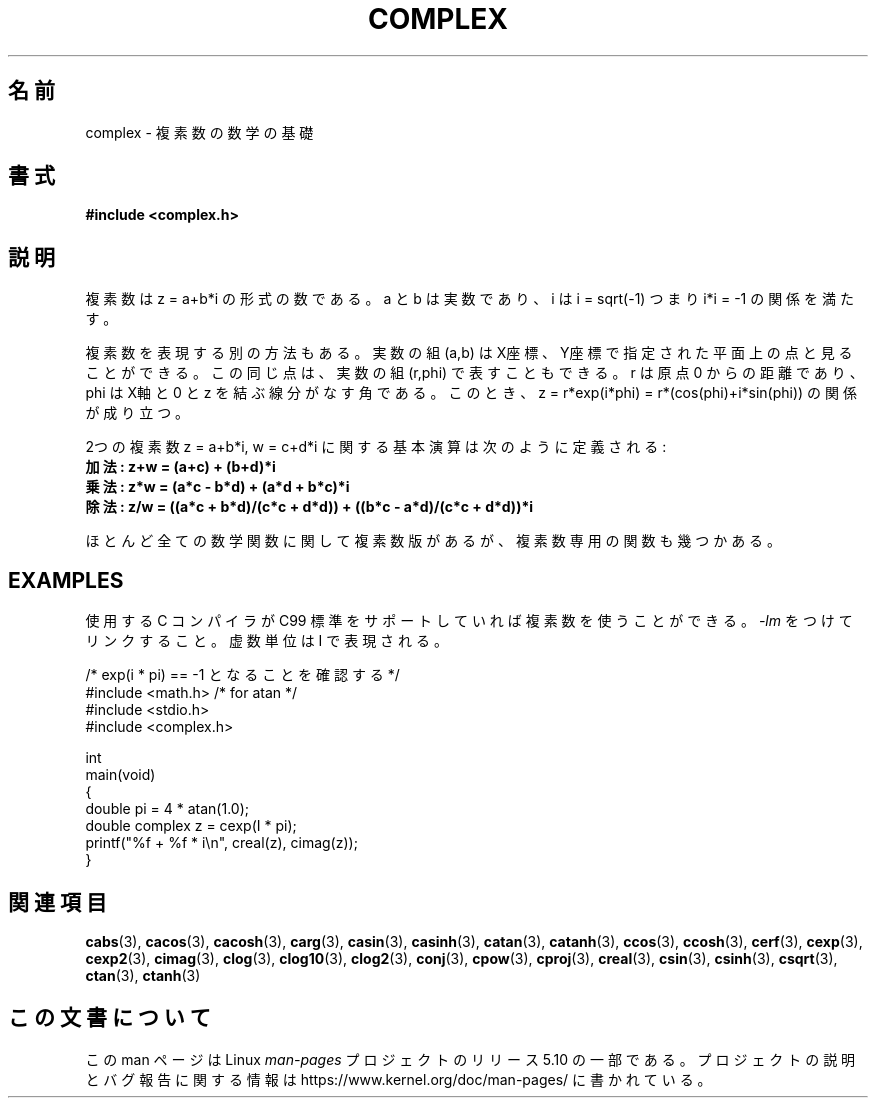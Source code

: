 .\" Copyright 2002 Walter Harms (walter.harms@informatik.uni-oldenburg.de)
.\"
.\" %%%LICENSE_START(GPL_NOVERSION_ONELINE)
.\" Distributed under GPL
.\" %%%LICENSE_END
.\"
.\"*******************************************************************
.\"
.\" This file was generated with po4a. Translate the source file.
.\"
.\"*******************************************************************
.\"
.\" Japanese Version Copyright (c) 2003  Akihiro MOTOKI
.\"         all rights reserved.
.\" Translated 2003-08-02, Akihiro MOTOKI <amotoki@dd.iij4u.or.jp>
.\" Updated 2005-02-20, Akihiro MOTOKI
.\"
.TH COMPLEX 7 2020\-06\-09 "" "Linux Programmer's Manual"
.SH 名前
complex \- 複素数の数学の基礎
.SH 書式
\fB#include <complex.h>\fP
.SH 説明
複素数は z = a+b*i の形式の数である。 a と b は実数であり、 i は i = sqrt(\-1) つまり i*i = \-1
の関係を満たす。
.PP
複素数を表現する別の方法もある。実数の組 (a,b) は X座標、Y座標で 指定された平面上の点と見ることができる。この同じ点は、実数の組
(r,phi) で表すこともできる。r は原点 0 からの距離であり、phi は X軸と 0 と z を結ぶ線分がなす角である。このとき、 z =
r*exp(i*phi) = r*(cos(phi)+i*sin(phi))  の関係が成り立つ。
.PP
2つの複素数 z = a+b*i, w = c+d*i に関する基本演算は次のように定義される:
.TP 
\fB加法: z+w = (a+c) + (b+d)*i\fP
.TP 
\fB乗法: z*w = (a*c \- b*d) + (a*d + b*c)*i\fP
.TP 
\fB除法: z/w = ((a*c + b*d)/(c*c + d*d)) + ((b*c \- a*d)/(c*c + d*d))*i\fP
.PP
ほとんど全ての数学関数に関して複素数版があるが、 複素数専用の関数も幾つかある。
.SH EXAMPLES
使用する C コンパイラが C99 標準をサポートしていれば複素数を使うことができる。
\fI\-lm\fP をつけてリンクすること。虚数単位は I で表現される。
.PP
.EX
/* exp(i * pi) == \-1 となることを確認する */
#include <math.h>        /* for atan */
#include <stdio.h>
#include <complex.h>

int
main(void)
{
    double pi = 4 * atan(1.0);
    double complex z = cexp(I * pi);
    printf("%f + %f * i\en", creal(z), cimag(z));
}
.EE
.SH 関連項目
\fBcabs\fP(3), \fBcacos\fP(3), \fBcacosh\fP(3), \fBcarg\fP(3), \fBcasin\fP(3),
\fBcasinh\fP(3), \fBcatan\fP(3), \fBcatanh\fP(3), \fBccos\fP(3), \fBccosh\fP(3),
\fBcerf\fP(3), \fBcexp\fP(3), \fBcexp2\fP(3), \fBcimag\fP(3), \fBclog\fP(3), \fBclog10\fP(3),
\fBclog2\fP(3), \fBconj\fP(3), \fBcpow\fP(3), \fBcproj\fP(3), \fBcreal\fP(3), \fBcsin\fP(3),
\fBcsinh\fP(3), \fBcsqrt\fP(3), \fBctan\fP(3), \fBctanh\fP(3)
.SH この文書について
この man ページは Linux \fIman\-pages\fP プロジェクトのリリース 5.10 の一部である。プロジェクトの説明とバグ報告に関する情報は
\%https://www.kernel.org/doc/man\-pages/ に書かれている。
